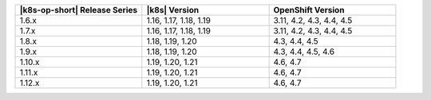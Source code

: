 .. list-table::
   :header-rows: 1
   :widths: 33 33 33

   * - |k8s-op-short| Release Series
     - |k8s| Version
     - OpenShift Version

   * - 1.6.x
     - 1.16, 1.17, 1.18, 1.19
     - 3.11, 4.2, 4.3, 4.4, 4.5

   * - 1.7.x
     - 1.16, 1.17, 1.18, 1.19
     - 3.11, 4.2, 4.3, 4.4, 4.5

   * - 1.8.x
     - 1.18, 1.19, 1.20
     - 4.3, 4.4, 4.5

   * - 1.9.x
     - 1.18, 1.19, 1.20
     - 4.3, 4.4, 4.5, 4.6

   * - 1.10.x
     - 1.19, 1.20, 1.21
     - 4.6, 4.7

   * - 1.11.x
     - 1.19, 1.20, 1.21
     - 4.6, 4.7

   * - 1.12.x
     - 1.19, 1.20, 1.21
     - 4.6, 4.7
